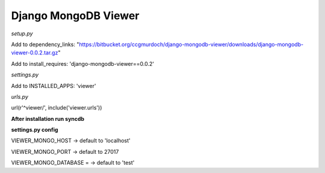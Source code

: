 =====================
Django MongoDB Viewer
=====================

*setup.py*

Add to dependency_links:
"https://bitbucket.org/ccgmurdoch/django-mongodb-viewer/downloads/django-mongodb-viewer-0.0.2.tar.gz"

Add to install_requires:
'django-mongodb-viewer==0.0.2'
   
*settings.py*

Add to INSTALLED_APPS:
'viewer'

*urls.py*

url(r'^viewer/', include('viewer.urls'))


**After installation run syncdb**

**settings.py config**

VIEWER_MONGO_HOST -> default to 'localhost'

VIEWER_MONGO_PORT -> default to 27017

VIEWER_MONGO_DATABASE = -> default to 'test'
